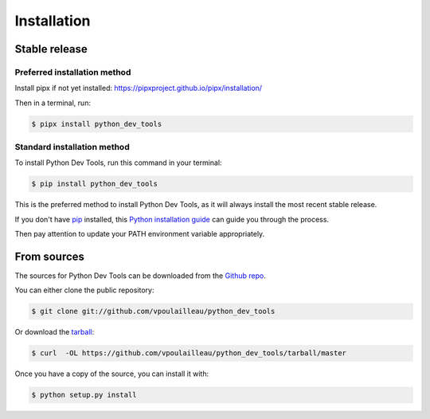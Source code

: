 .. highlight:: shell

============
Installation
============


Stable release
--------------

Preferred installation method
^^^^^^^^^^^^^^^^^^^^^^^^^^^^^

Install pipx if not yet installed: https://pipxproject.github.io/pipx/installation/

Then in a terminal, run:

.. code-block:: console

    $ pipx install python_dev_tools

Standard installation method
^^^^^^^^^^^^^^^^^^^^^^^^^^^^

To install Python Dev Tools, run this command in your terminal:

.. code-block:: console

    $ pip install python_dev_tools

This is the preferred method to install Python Dev Tools, as it will always
install the most recent stable release.

If you don't have `pip`_ installed, this `Python installation guide`_ can guide
you through the process.

Then pay attention to update your PATH environment variable appropriately.

.. _pip: https://pip.pypa.io
.. _Python installation guide: http://docs.python-guide.org/en/latest/starting/installation/


From sources
------------

The sources for Python Dev Tools can be downloaded from the `Github repo`_.

You can either clone the public repository:

.. code-block:: console

    $ git clone git://github.com/vpoulailleau/python_dev_tools

Or download the `tarball`_:

.. code-block:: console

    $ curl  -OL https://github.com/vpoulailleau/python_dev_tools/tarball/master

Once you have a copy of the source, you can install it with:

.. code-block:: console

    $ python setup.py install


.. _Github repo: https://github.com/vpoulailleau/python_dev_tools
.. _tarball: https://github.com/vpoulailleau/python_dev_tools/tarball/master
